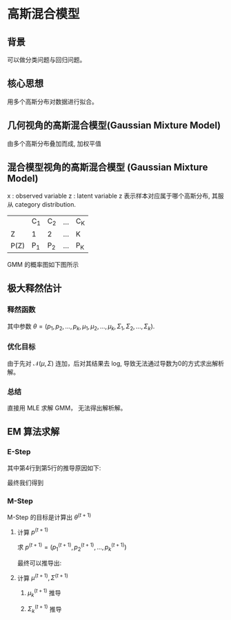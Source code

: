 * 高斯混合模型
** 背景
可以做分类问题与回归问题。
** 核心思想
用多个高斯分布对数据进行拟合。
** 几何视角的高斯混合模型(Gaussian Mixture Model)
由多个高斯分布叠加而成, 加权平值
\begin{equation}
\label{eq:1}
P \left( x \right) = \sum\limits_{k=1}^K \alpha_k \mathcal{N} \left( \mu_k, \Sigma_k \right), \sum\limits_{k=1}^K \alpha_k = 1
\end{equation}
** 混合模型视角的高斯混合模型 (Gaussian Mixture Model)
x : observed variable
z : latent variable
z 表示样本对应属于哪个高斯分布, 其服从 category distribution.
|------+-----+-----+-----+-----|
|      | C_1 | C_2 | ... | C_K |
| Z    | 1   | 2   | ... | K   |
| P(Z) | P_1 | P_2 | ... | P_K |
|------+-----+-----+-----+-----|

GMM 的概率图如下图所示
[[file:./Figure/GMMProbabilityGraphy.png]]
** 极大释然估计
*** 释然函数
\begin{equation}
\label{eq:2}
\begin{align}
P \left( x \right) &= \sum\limits_z P \left( x,z |\theta \right)\\
&= \sum\limits_{k=1}^K P \left( x, z=C_k |\theta \right)\\
&= \sum\limits_{k=1}^K P \left( z = C_k \right|\theta) P \left( x | z = C_k \right|\theta)\\
&= \sum\limits_{k=1}^K p_k \mathcal{N} \left( x | \mu_k, \Sigma_{k} \right)
\end{align}
\end{equation}
其中参数 $\theta = \left( p_1, p_2,...,p_k, \mu_1, \mu_2,...,\mu_k, \Sigma_1,\Sigma_2, ..., \Sigma_{k} \right)$.
*** 优化目标
\begin{equation}
\label{eq:4}
\begin{align}
\hat{\theta}_{MLE} &= \arg \max_{\theta} \log P \left( x | \theta \right)\\
&= \arg \max_{\theta} \log \prod\limits_{ i=1 }^ { N }  P \left( x_i | \theta \right)\\
&= \arg \max \sum\limits_{i=1}^N \log P \left( x_i | \theta \right)\\
&= \arg \max \sum\limits_{i=1}^N \log \sum\limits_{k=1}^K p_k \mathcal{N} \left( x_i | \mu_k , \Sigma_k \right)
\end{align}
\end{equation}
由于先对 $\mathcal{N} \left( \mu,\Sigma \right)$ 连加，后对其结果去 log, 导致无法通过导数为0的方式求出解析解。
*** 总结 
直接用 MLE 求解 GMM， 无法得出解析解。
** EM 算法求解
*** E-Step
\begin{equation}
\label{eq:7}
\begin{align}
Q \left( \theta, \theta^{\left( t \right)} \right) &= \int_z \log P \left( x,z|\theta \right) P \left( z|x,\theta^t \right) dz\\
&= \sum\limits_z \log \prod\limits_{ i=1 }^ { N }  P \left( x_i, z_i | \theta \right) \prod\limits_{ i=1 }^ { N } P \left( z_i | x_i, \theta^{ \left( t  \right)} \right)\\
&= \sum\limits_{z_1,z_2,...,z_N} \sum\limits_{i=1}^N log P \left( x_i, z_i | \theta \right) \prod\limits_{ i=1 }^ { N } P \left( z_i | x_i, \theta^{\left( t \right)} \right)\\
&= \sum\limits_{z_1,z_2,...,z_N} [log P \left( x_1,z_1 | \theta \right) + log P \left( x_2,z_2 | \theta \right)+ ... + log P \left( x_N, z_N | \theta \right)] \prod\limits_{ i=1 }^ { N }  P \left( z_i | x_i , \theta^{\left( t \right)} \right)\\
&= \sum\limits_{z_1} \log P \left( x_1,z_1 |\theta \right) P \left( z_1 | x_1, \theta^{\left( t \right)} \right) + ... + \sum\limits_{z_N}{\log P \left( x_N, z_N | \theta \right) P \left( z_N | x_N, \theta^{\left( t \right)} \right)} \\
&= \sum\limits_{i=1}^N \sum\limits_{z_i} \log P \left( x_i, z_i | \theta \right) P \left( z_i | x_i, \theta^{\left( t \right)} \right)\\
&= \sum\limits_{i=1}^N \sum\limits_{z_{i}}{\log [ p_{z_i} \mathcal{N} \left( x_i | \mu_{z_i}, \Sigma_{z_i} \right)] \frac{p_{z_i}\mathcal{N} \left( x_i | \mu_{z_i}^{\left( t \right)}, \Sigma_{z_i}^{\left( t \right)} \right)}{\sum\limits_{k=1}^K p_k^{\left( t \right)} \mathcal{N} \left( x_i | \mu_k^{\left( t \right)}, \Sigma_k^{\left( t \right)} \right)}}
\end{align}
\end{equation}
其中第4行到第5行的推导原因如下:
\begin{equation}
\label{eq:9}
\begin{align}
\sum\limits_{z_1,z_2,...,z_N}{log P \left( x_1,z_1 | \theta \right) \prod\limits_{ i=1 }^ { N } P \left( z_i | x_i, \theta^{\left( t \right)} \right)} &= \sum\limits_{z_1} log P \left( x_1, z_1 | \theta \right) P \left( z_1 | x_1, \theta^{(t)} \right) \sum\limits_{z_2,z_3,...,z_N} \prod\limits_{ i=2 }^ { N } {P \left( z_i | x_i,\theta^{\left( t \right)} \right)}\\
&= \sum\limits_{z_1} \log P \left( x_1, z_1 | \theta \right) P \left( z_1 | x_1, \theta^{\left( t \right)} \right)  \prod\limits_{ i=2 }^ { N } \sum\limits_{z_i}{P \left( z_i | x_i,\theta^{\left( t \right)} \right)}\\
&= \sum\limits_{z_1} \log P \left( x_1, z_1 | \theta \right) P \left( z_1 | x_1, \theta^{\left( t \right)} \right)
\end{align}
\end{equation}
最终我们得到
\begin{equation}
\label{eq:11}
Q \left( \theta, \theta^{\left( t \right)} \right) = \sum\limits_{k=1}^K \sum\limits_{i=1}^N [log p_k + log \mathcal{N}\left( x_i | \mu_k, \Sigma_k \right)] P \left( z_i = C_k | x_i, \theta^{\left( t \right)} \right)
\end{equation}
*** M-Step
M-Step 的目标是计算出 $\theta^{(t+1)}$
\begin{equation}
\label{eq:12}
\theta^{\left( t+1 \right)} = \arg \max_{\theta} Q \left( \theta, \theta^{\left( t \right)} \right)
\end{equation}
**** 计算 $p^{\left( t+1 \right)}$
求 $p^{\left( t+1 \right)} = \left( p_1^{\left( t+1 \right)}, p_2^{\left( t+1 \right)},...,p_k^{\left( t+1 \right)}\right)$
\begin{equation}
\label{eq:13}
\left \{
\begin{array}{l}
\max\limits_p \sum\limits_{k=1}^K \sum\limits_{i=1}^N \log p_k P \left( Z_i = C_k | x_i, \theta^{\left( t \right)} \right)\\
s.t. \sum\limits_{k=1}^K p_k=1
\end{array}
\right 
\end{equation}
\begin{equation}
\label{eq:17}
\mathcal{L} \left( p,\lambda \right) = \sum\limits_{k=1}^K \sum\limits_{i=1}^N \log P_k P \left( Z_i = C_k | x_i, \theta^{\left( t \right)} \right) + \lambda \left( \sum\limits_{i=1}^K p_k - 1 \right)
\end{equation}
\begin{equation}
\label{eq:15}
\begin{align}
&\frac{\partial \mathcal{L}}{\partial p_{k}} = \sum\limits_{i=1}^N \frac{1}{p_k} P \left( Z_i = C_k | x_i, \theta^{ \left( t \right)} \right) + \lambda = 0\\
&\Longrightarrow \sum\limits_{i=1}^N P \left( Z_i = C_k | x_i,\theta^{ \left( t \right)} \right) P_k \lambda = 0\\
&\Longrightarrow \sum\limits_{i=1}^N \sum\limits_{k=1}^K P \left( Z_i= C_k | x_i, \theta^{ \left( t \right)} \right) + \sum\limits_{k=1}^K p_k \lambda = 0 \\
&\Longrightarrow N + \lambda = 0 \Longrightarrow \lambda = -N
\end{align}
\end{equation}
最终可以推导出:
\begin{equation}
\label{eq:18}
p_k^{\left( t+1 \right)} = \frac{1}{N} \sum\limits_{i=1}^N P \left( Z_i = C_k | x_i,\theta^{\left( t \right)} \right)
\end{equation}
**** 计算 $\mu^{\left( t+1 \right)}, \Sigma^{\left( t+1 \right)}$
***** $\mu_k^{(t+1)}$ 推导
\begin{equation}
\label{eq:3}
\begin{align}
\mathcal{L} (\mu, \Sigma) &= \sum\limits_{k=1}^K \sum\limits_{i=1}^N \left[ \log (2\pi)^{-P}\Sigma_k^{-\frac{1}{2}}\exp(-\frac{1}{2}(x_i - \mu_k)^T \Sigma_k^{-1} (x_i - \mu_k)) \right] P \left( z_i = C_k | x_i, \theta^{\left( t \right)} \right)\\
&= \sum\limits_{k=1}^K \sum\limits_{i=1}^N \left[ -P log 2\pi - \frac{1}{2} \log |\Sigma_k|  - \frac{1}{2} (x_i - \mu_{k})^T \Sigma_k^{-1} (x_i - \mu_k)\right] P \left( z_i = C_k | x_i , \theta^{(t)} \right)\\
&= \sum\limits_{k=1}^K \sum\limits_{i=1}^N \left[ -P \log 2 \pi - \frac{1}{2} \log |\Sigma_k|  - \frac{1}{2} (x_i^T \Sigma^{-1} x_i - 2 \mu_k^T \Sigma^{-1} x_i+ \mu_k^{T }\Sigma^{-1} \mu_k)\right] P \left( z_i = C_k | x_i, \theta^{(t)} \right)
\end{align}
\end{equation}

\begin{equation}
\label{eq:6}
\begin{align}
&\frac{\partial \mathcal{L} (\mu, \Sigma)}{\partial \mu_k} = \sum\limits_{i=1}^N \left[ -\frac{1}{2} (-2 \Sigma^{-1} x_i + 2 \Sigma^{-1} \mu_k) \right] P \left( z_k = C_k | x_i, \theta^{(t)} \right) = 0\\
&\sum\limits_{i=1}^N \left[ \Sigma^{-1} x_i - \Sigma^{-1} \mu_k \right] P \left( z_i = C_k | x_i, \theta^{(t)} \right) = 0\\
&\sum\limits_{i=1}^N x_i P \left( z_i = C_k | x_i, \theta^{(t)} \right) = \sum\limits_{i=1}^N \mu_k P \left( z_i = C_k | x_i, \theta^{(t)} \right)\\
&\mu_k = \frac{\sum\limits_{i=1}^N P \left( z_i = C_k | x_i, \theta^{(t)} x_i \right)}{\sum\limits_{i=1}^N P \left( z_i = C_k | x_i, \theta^{(t)} \right)}
\end{align}
\end{equation}
***** $\Sigma_k^{(t+1)}$ 推导
\begin{equation}
\label{eq:10}
\begin{align}
\mathcal{L} \left( \mu, \Sigma \right) &= \sum\limits_{k=1}^K \left[ -N P \log (2\pi) - \frac{1}{2} \log |\Sigma_k| \sum\limits_{i=1}^N P \left( z_i = C_k | x_i, \theta^{(t)} \right) - \frac{1}{2} \sum\limits_{i=1}^N \left( x_i - \mu_k \right)^T \Sigma_k^{-1} \left( x_i - \mu_k \right) P \left( z_i = C_k | x_i, \theta^{(t)} \right) \right]\\
&= \sum\limits_{k=1}^K \left[ -NP \log (2 \pi) - \frac{1}{2} \log |\Sigma_k| P \left( z_i = C_k | x_i, \theta^{(t)} \right) - \frac{1}{2} \sum\limits_{i=1}^N tr (x_i - \mu_k)^T \Sigma_k^{-1} \left( x_i - \mu_k \right) P \left( z_i = C_k | x_i, \theta^{(t)} \right) \right]\\
&= \sum\limits_{k=1}^K \left[ -NP \log (2 \pi) - \frac{1}{2} \log |\Sigma_k| P \left( z_i = C_k | x_i, \theta^{(t)} \right) - \frac{1}{2} tr (\sum\limits_{i=1}^N P \left( z_i = C_k | x_i, \theta^{(t)} \right) (x_i - \mu_k)^T (x_i - \mu_k) \Sigma_k^{-1})\right]
\end{align}
\end{equation}
\begin{equation}
\label{eq:16}
\begin{align}
& \frac{\partial \mathcal{L} \left( \mu, \Sigma \right)}{\partial \left( \Sigma_k \right)} = - \frac{1}{2} \sum\limits_{i=1}^N P \left( z_i = C_k | x_i, \theta^{(t)} \right) \Sigma_k^{-1} + \frac{1}{2} \sum\limits_{i=1}^N P \left( z_i = C_k | x_i, \theta^{(t)} \right) (x_i - \mu_k)^T (x_i - \mu_k) \Sigma_k^{-2} = 0\\
& \Sigma_k = \frac{\sum\limits_{i=1}^N P \left( z_i = C_k | x_i, \theta^{(t)} \right) (x_i - \mu_k)^T (x_i - \mu_k)}{\sum\limits_{i=1}^N P \left( z_i = C_k | x_i, \theta^{(t)} \right)}
\end{align}
\end{equation}

